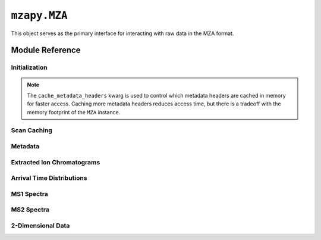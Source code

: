 ``mzapy.MZA``
==============================================
This object serves as the primary interface for interacting with raw data in the MZA format.


Module Reference
---------------------------------------

Initialization
***************************************

.. autoclass :: mzapy.MZA

.. autofunction :: mzapy.MZA.__init__

.. note::

    The ``cache_metadata_headers`` kwarg is used to control which metadata headers are cached in memory for faster access. 
    Caching more metadata headers reduces access time, but there is a tradeoff with the memory footprint of the ``MZA`` 
    instance.  

.. code-block:: python3
    :caption: controlling which headers are cached at initialization

    from mzapy import MZA

    # load some data from ./data/example.h5, cache the default metadata headers
    h5_cache_std = MZA('./data/example.h5')

    # load some data from ./data/example.h5, do not cache any metadata headers (smallest memory footprint)
    h5_cache_none = MZA('./data/example.h5', cache_metadata_headers=[])

    # load some data from ./data/example.h5, cache all metadata headers (largest memory footprint)
    h5_cache_all = MZA('./data/example.h5', cache_metadata_headers='all')

.. autofunction :: mzapy.MZA.close


Scan Caching
***************************************

.. autofunction :: mzapy.MZA.load_scan_cache

.. autofunction :: mzapy.MZA.save_scan_cache


Metadata
***************************************

.. autofunction :: mzapy.MZA.metadata


Extracted Ion Chromatograms
***************************************

.. autofunction :: mzapy.MZA.collect_xic_arrays_by_mz

.. autofunction :: mzapy.MZA.collect_xic_arrays_by_mz_dt


Arrival Time Distributions
***************************************

.. autofunction :: mzapy.MZA.collect_atd_arrays_by_rt_mz


MS1 Spectra
***************************************

.. autofunction :: mzapy.MZA.collect_ms1_arrays_by_rt

.. autofunction :: mzapy.MZA.collect_ms1_arrays_by_dt

.. autofunction :: mzapy.MZA.collect_ms1_arrays_by_rt_dt

.. autofunction :: mzapy.MZA.collect_ms1_df_by_rt

.. autofunction :: mzapy.MZA.collect_ms1_df_by_rt_dt


MS2 Spectra
***************************************

.. autofunction :: mzapy.MZA.collect_ms2_arrays_by_dt

.. autofunction :: mzapy.MZA.collect_ms2_arrays_by_rt_dt

.. autofunction :: mzapy.MZA.collect_ms2_df_by_rt

.. autofunction :: mzapy.MZA.collect_ms2_df_by_rt_dt


2-Dimensional Data
***************************************

.. autofunction :: mzapy.MZA.collect_rtmz_arrays

.. autofunction :: mzapy.MZA.collect_rtmz_arrays_by_dt

.. autofunction :: mzapy.MZA.collect_dtmz_arrays_by_rt

.. autofunction :: mzapy.MZA.collect_rtdt_arrays_by_mz
